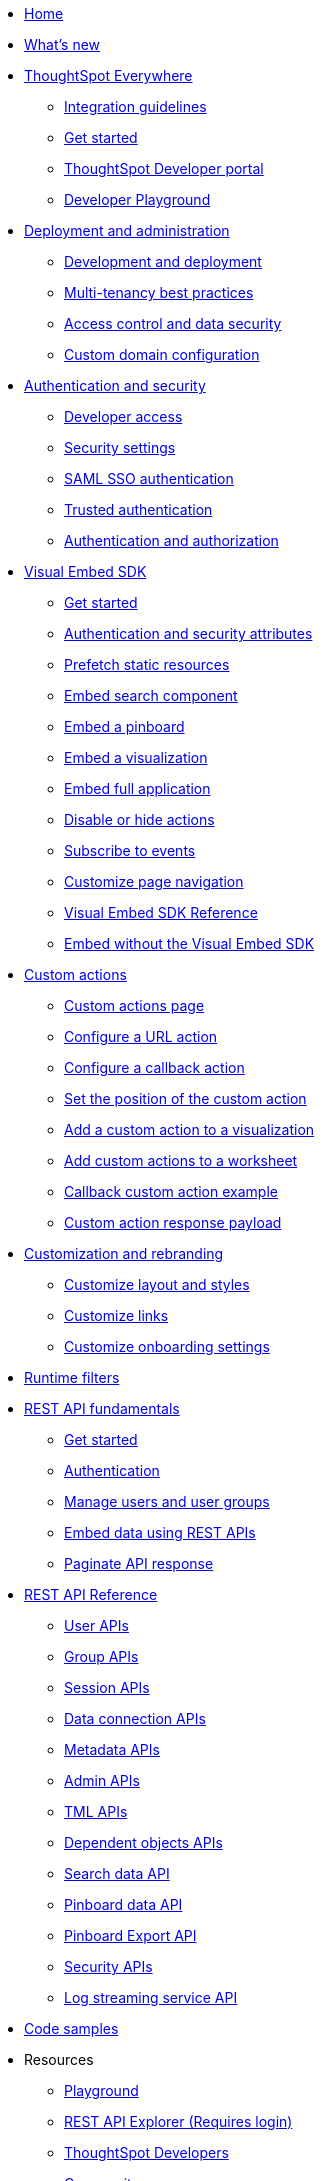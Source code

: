 
:page-title: Developer Guides
:page-pageid: nav
:page-description: Main navigation

[navSection]
* link:{{navprefix}}=introduction[Home]
* link:{{navprefix}}=whats-new[What's new]
* link:{{navprefix}}=embed-analytics[ThoughtSpot Everywhere]
** link:{{navprefix}}=integration-guidelines[Integration guidelines]
** link:{{navprefix}}=get-started-tse[Get started]
** link:{{navprefix}}=spotdev-portal[ThoughtSpot Developer portal]
** link:{{navprefix}}=dev-playground[Developer Playground]

* link:{{navprefix}}=deploy-overview[Deployment and administration] 
** link:{{navprefix}}=development-and-deployment[Development and deployment]
** link:{{navprefix}}=multi-tenancy-best-practices[Multi-tenancy best practices]
** link:{{navprefix}}=embed-object-access[Access control and data security]
** link:{{navprefix}}=custom-domain-config[Custom domain configuration]

* link:{{navprefix}}=auth-overview[Authentication and security]
** link:{{navprefix}}=developer-access[Developer access]
** link:{{navprefix}}=security-settings[Security settings]
** link:{{navprefix}}=saml-sso[SAML SSO authentication]
** link:{{navprefix}}=trusted-auth[Trusted authentication]
** link:{{navprefix}}=authorization-settings[Authentication and authorization]

* link:{{navprefix}}=visual-embed-sdk[Visual Embed SDK]
** link:{{navprefix}}=getting-started[Get started]
** link:{{navprefix}}=embed-auth[Authentication and security attributes]
** link:{{navprefix}}=prefetch[Prefetch static resources]
** link:{{navprefix}}=search-embed[Embed search component]
** link:{{navprefix}}=embed-pinboard[Embed a pinboard]
** link:{{navprefix}}=embed-a-viz[Embed a visualization]
** link:{{navprefix}}=full-embed[Embed full application]
** link:{{navprefix}}=action-config[Disable or hide actions]
** link:{{navprefix}}=events[Subscribe to events]
** link:{{navprefix}}=in-app-navigation[Customize page navigation]
** link:{{navprefix}}=js-reference[Visual Embed SDK Reference]
** link:{{navprefix}}=embed-without-sdk[Embed without the Visual Embed SDK]

* link:{{navprefix}}=custom-action-intro[Custom actions]
** link:{{navprefix}}=customize-actions[Custom actions page]
** link:{{navprefix}}=custom-action-url[Configure a URL action]
** link:{{navprefix}}=custom-action-callback[Configure a callback action]
** link:{{navprefix}}=edit-custom-action[Set the position of the custom action]
** link:{{navprefix}}=add-action-viz[Add a custom action to a visualization] 
** link:{{navprefix}}=add-action-worksheet[Add custom actions to a worksheet]
** link:{{navprefix}}=push-data[Callback custom action example]
** link:{{navprefix}}=custom-action-payload[Custom action response payload]

* link:{{navprefix}}=customization-intro[Customization and rebranding]
** link:{{navprefix}}=customize-style[Customize layout and styles]
** link:{{navprefix}}=customize-links[Customize links] 
** link:{{navprefix}}=customize-emails[Customize onboarding settings]

* link:{{navprefix}}=runtime-filters[Runtime filters]

* link:{{navprefix}}=rest-apis[REST API fundamentals]
** link:{{navprefix}}=rest-api-getstarted[Get started]
** link:{{navprefix}}=api-auth-session[Authentication]
** link:{{navprefix}}=api-user-management[Manage users and user groups]
** link:{{navprefix}}=embed-data-restapi[Embed data using REST APIs]
** link:{{navprefix}}=rest-api-pagination[Paginate API response] 

* link:{{navprefix}}=rest-api-reference[REST API Reference]
** link:{{navprefix}}=user-api[User APIs]
** link:{{navprefix}}=group-api[Group APIs]
** link:{{navprefix}}=session-api[Session APIs]
** link:{{navprefix}}=connections-api[Data connection APIs]
** link:{{navprefix}}=metadata-api[Metadata APIs]
** link:{{navprefix}}=admin-api[Admin APIs]
** link:{{navprefix}}=tml-api[TML APIs]
** link:{{navprefix}}=dependent-objects-api[Dependent objects APIs]
** link:{{navprefix}}=search-data-api[Search data API]
** link:{{navprefix}}=pinboard-api[Pinboard data API]
** link:{{navprefix}}=pinboard-export-api[Pinboard Export API]
** link:{{navprefix}}=security-api[Security APIs] 
** link:{{navprefix}}=logs-api[Log streaming service API]

* link:{{navprefix}}=code-samples[Code samples]

* Resources
** link:{{previewPrefix}}/playground/search[Playground, window=_blank]
** +++<a href="{{tshost}}/external/swagger" target="_blank">REST API Explorer (Requires login)</a>+++
** link:https://developers.thoughtspot.com[ThoughtSpot Developers, window=_blank]
** link:https://community.thoughtspot.com/customers/s/[Community, window=_blank]
** link:https://cloud-docs.thoughtspot.com[Product Documentation, window=_blank]
